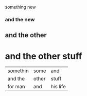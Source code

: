 something new 


*** and the new 

** and the other 

* and the other stuff 

| somethin | some  | and      |
| and the  | other | stuff    |
| for man  | and   | his life |
